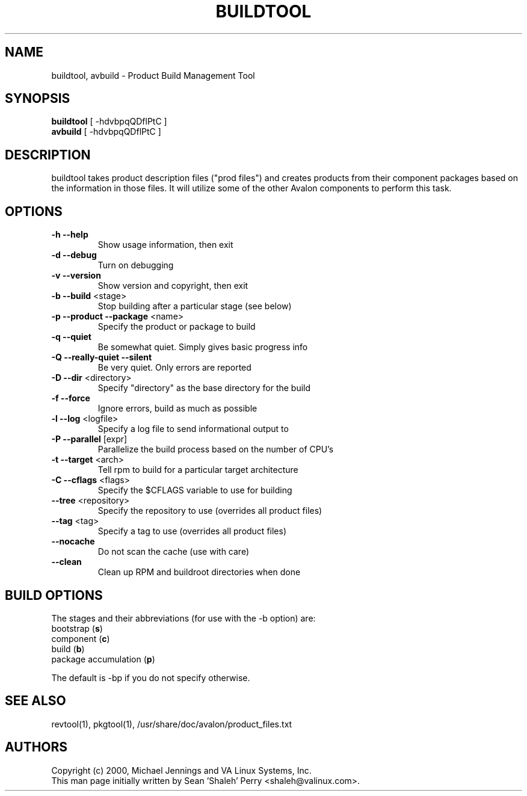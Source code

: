 .TH BUILDTOOL "1" "April 2001" "buildtool " VA
.SH NAME
buildtool, avbuild \- Product Build Management Tool
.SH SYNOPSIS
\fBbuildtool\fR [ -hdvbpqQDflPtC ]
.br
\fBavbuild\fR [ -hdvbpqQDflPtC ]
.SH DESCRIPTION
buildtool takes product description files ("prod files") and
creates products from their component packages based on the
information in those files.  It will utilize some of the other Avalon
components to perform this task.
.SH OPTIONS
.TP
\fB\-h\fR \fB\-\-help\fR
Show usage information, then exit
.TP
\fB\-d\fR \fB\-\-debug\fR
Turn on debugging
.TP
\fB\-v\fR \fB\-\-version\fR
Show version and copyright, then exit
.TP
\fB\-b\fR \fB\-\-build\fR <stage>
Stop building after a particular stage (see below)
.TP
\fB\-p\fR \fB\-\-product\fR \fB\-\-package\fR <name>
Specify the product or package to build
.TP
\fB\-q\fR \fB\-\-quiet\fR
Be somewhat quiet.  Simply gives basic progress info
.TP
\fB\-Q\fR \fB\-\-really\-quiet\fR \fB\-\-silent\fR
Be very quiet.  Only errors are reported
.TP
\fB\-D\fR \fB\-\-dir\fR <directory>
Specify "directory" as the base directory for the build
.TP
\fB\-f\fR \fB\-\-force\fR
Ignore errors, build as much as possible
.TP
\fB\-l\fR \fB\-\-log\fR <logfile>
Specify a log file to send informational output to
.TP
\fB\-P\fR \fB\-\-parallel\fR [expr]
Parallelize the build process based on the number of CPU's
.TP
\fB\-t\fR \fB\-\-target\fR <arch>
Tell rpm to build for a particular target architecture
.TP
\fB\-C\fR \fB\-\-cflags\fR <flags>
Specify the $CFLAGS variable to use for building
.TP
\fB\-\-tree\fR <repository>
Specify the repository to use (overrides all product files)
.TP
\fB\-\-tag\fR <tag>
Specify a tag to use (overrides all product files)
.TP
\fB\-\-nocache\fR
Do not scan the cache (use with care)
.TP
\fB\-\-clean\fR
Clean up RPM and buildroot directories when done
.SH BUILD OPTIONS
The stages and their abbreviations (for use with the -b option) are:
.TP
bootstrap (\fBs\fR)
.TP
component (\fBc\fR)
.TP
build (\fBb\fR)
.TP
package accumulation (\fBp\fR)
.PP
The default is -bp if you do not specify otherwise.
.SH SEE ALSO
revtool(1), pkgtool(1), /usr/share/doc/avalon/product_files.txt
.SH AUTHORS
Copyright (c) 2000, Michael Jennings and VA Linux Systems, Inc.
.br
This man page initially written by Sean 'Shaleh' Perry <shaleh@valinux.com>.
